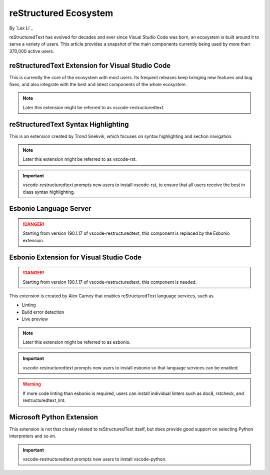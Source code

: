 reStructured Ecosystem
======================

By `Lex Li`_

reStructuredText has evolved for decades and ever since Visual Studio Code was
born, an ecosystem is built around it to serve a variety of users. This article
provides a snapshot of the main components currently being used by more than
370,000 active users.

reStructuredText Extension for Visual Studio Code
-------------------------------------------------
This is currently the core of the ecosystem with most users. Its frequent
releases keep bringing new features and bug fixes, and also integrate with the
best and latest components of the whole ecosystem.

.. note:: Later this extension might be referred to as vscode-restructuredtext.

reStructuredText Syntax Highlighting
------------------------------------
This is an extension created by Trond Snekvik, which focuses on syntax
highlighting and section navigation.

.. note:: Later this extension might be referred to as vscode-rst.

.. important:: vscode-restructuredtext prompts new users to install vscode-rst,
   to ensure that all users receive the best in class syntax highlighting.

Esbonio Language Server
-----------------------
.. danger:: Starting from version 190.1.17 of vscode-restructuredtext, this
   component is replaced by the Esbonio extension.

Esbonio Extension for Visual Studio Code
----------------------------------------
.. danger:: Starting from version 190.1.17 of vscode-restructuredtext, this
   component is needed.

This extension is created by Alex Carney that enables reStructuredText language
services, such as

* Linting
* Build error detection
* Live preview

.. note:: Later this extension might be referred to as esbonio.

.. important:: vscode-restructuredtext prompts new users to install esbonio so
   that language services can be enabled.

.. warning:: If more code linting than esbonio is required, users can install
   individual linters such as doc8, rstcheck, and restructuredtext_lint.

Microsoft Python Extension
--------------------------
This extension is not that closely related to reStructuredText itself, but does
provide good support on selecting Python interpreters and so on.

.. important:: vscode-restructuredtext prompts new users to install
   vscode-python.
